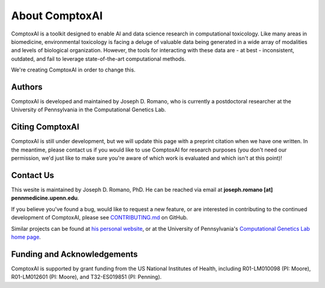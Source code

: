 .. _about:

About ComptoxAI
===============

ComptoxAI is a toolkit designed to enable AI and data science research in
computational toxicology. Like many areas in biomedicine, environmental
toxicology is facing a deluge of valuable data being generated in a wide array
of modalities and levels of biological organization. However, the tools for
interacting with these data are - at best - inconsistent, outdated, and fail to
leverage state-of-the-art computational methods.

We're creating ComptoxAI in order to change this.

Authors
-------

ComptoxAI is developed and maintained by Joseph D. Romano, who is currently a
postdoctoral researcher at the University of Pennsylvania in the Computational
Genetics Lab.

Citing ComptoxAI
----------------

ComptoxAI is still under development, but we will update this page with a
preprint citation when we have one written. In the meantime, please contact us
if you would like to use ComptoxAI for research purposes (you don't need our
permission, we'd just like to make sure you're aware of which work is evaluated
and which isn't at this point)!

Contact Us
----------

This wesite is maintained by Joseph D. Romano, PhD. He can be reached via email
at **joseph.romano [at] pennmedicine.upenn.edu**.

If you believe you've found a bug, would like to request a new feature, or are
interested in contributing to the continued development of ComptoxAI, please
see `CONTRIBUTING.md
<https://github.com/jdromano2/comptox_ai/blob/master/CONTRIBUTING.md>`_ on
GitHub.

Similar projects can be found at `his personal website
<http://jdr.bio>`_, or at the University of Pennsylvania's `Computational
Genetics Lab home page <http://epistasis.org>`_.

Funding and Acknowledgements
----------------------------

ComptoxAI is supported by grant funding from the US National Institutes of
Health, including R01-LM010098 (PI: Moore), R01-LM012601 (PI: Moore), and
T32-ES019851 (PI: Penning).
